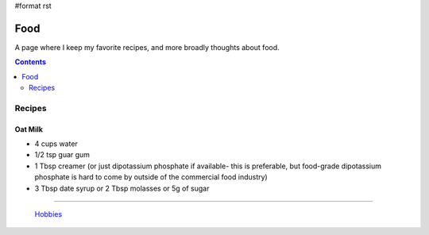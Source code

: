 #format rst

Food
====

A page where I keep my favorite recipes, and more broadly thoughts about food.

.. contents:: :depth: 2

Recipes
-------

Oat Milk
~~~~~~~~

* 4 cups water

* 1/2 tsp guar gum

* 1 Tbsp creamer (or just dipotassium phosphate if available- this is preferable, but food-grade dipotassium phosphate is hard to come by outside of the commercial food industry)

* 3 Tbsp date syrup or 2 Tbsp molasses or 5g of sugar

-------------------------

 Hobbies_

.. ############################################################################

.. _Hobbies: ../Hobbies

